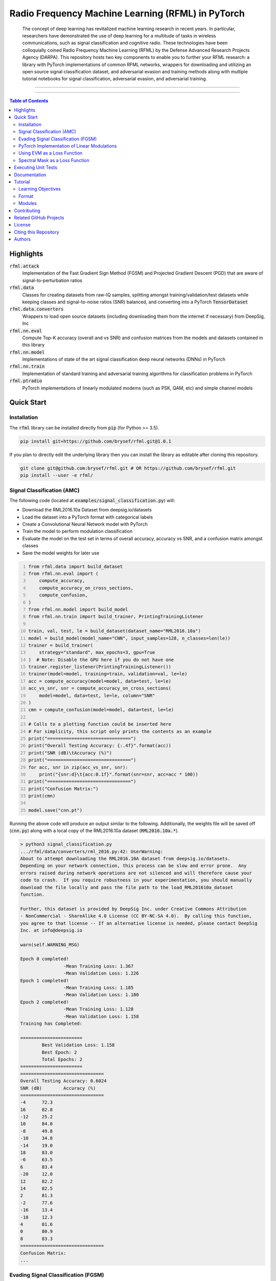 Radio Frequency Machine Learning (RFML) in PyTorch
==================================================

    The concept of deep learning has revitalized machine learning research in recent years.
    In particular, researchers have demonstrated the use of deep learning for a multitude of tasks in wireless communications, such as signal classification and cognitive radio.
    These technologies have been colloquially coined Radio Frequency Machine Learning (RFML) by the Defense Advanced Research Projects Agency (DARPA).
    This repository hosts two key components to enable you to further your RFML research: a library with PyTorch implementations of common RFML networks, wrappers for downloading and utilizing an open source signal classification dataset, and adversarial evasion and training methods along with multiple tutorial notebooks for signal classification, adversarial evasion, and adversarial training.

-------------------

.. raw:: html

    <div align="center">

|LICENSE_BADGE| |PYTHON_BADGE| |PYTORCH_BADGE| |BLACK_BADGE|

.. raw:: html

    </div>

.. |LICENSE_BADGE| image:: https://img.shields.io/badge/License-BSD%203--Clause-blue.svg?style=plastic
    :alt: License
    :target: /LICENSE.rst
.. |PYTHON_BADGE| image:: https://img.shields.io/badge/Python-3-informational.svg?style=plastic
    :alt: Uses Python 3
.. |PYTORCH_BADGE| image:: https://img.shields.io/badge/Made%20With-PyTorch-informational.svg?style=plastic
    :alt: Deep Learning by PyTorch
    :target: https://pytorch.org
.. |BLACK_BADGE| image:: https://img.shields.io/badge/Code%20Style-Black-000000.svg?style=plastic
    :target: https://github.com/python/black

-------------------

.. contents:: **Table of Contents**

Highlights
##########

:code:`rfml.attack`
    Implementation of the Fast Gradient Sign Method (FGSM) and Projected Gradient Descent (PGD) that are aware of signal-to-perturbation ratios
:code:`rfml.data`
    Classes for creating datasets from raw-IQ samples, splitting amongst training/validation/test datasets while keeping classes and signal-to-noise ratios (SNR) balanced, and converting into a PyTorch :code:`TensorDataset`
:code:`rfml.data.converters`
    Wrappers to load open source datasets (including downloading them from the internet if necessary) from DeepSig, Inc
:code:`rfml.nn.eval`
    Compute Top-K accuracy (overall and vs SNR) and confusion matrices from the models and datasets contained in this library
:code:`rfml.nn.model`
    Implementations of state of the art signal classification deep neural networks (DNNs) in PyTorch
:code:`rfml.nn.train`
    Implementation of standard training and adversarial training algorithms for classification problems in PyTorch
:code:`rfml.ptradio`
    PyTorch implementations of linearly modulated modems (such as PSK, QAM, etc) and simple channel models

Quick Start
###########

Installation
------------

The :code:`rfml` library can be installed directly from :code:`pip` (for Python >= 3.5).

.. code:: bash

    pip install git+https://github.com/brysef/rfml.git@1.0.1

If you plan to directly edit the underlying library then you can install the library as editable after cloning this repository.

.. code:: bash

    git clone git@github.com:brysef/rfml.git # OR https://github.com/brysef/rfml.git
    pip install --user -e rfml/

Signal Classification (AMC)
---------------------------

.. raw:: html

    <details>
    <summary>Click to Expand</summary>

The following code (located at :code:`examples/signal_classification.py`) will:

- Download the RML2016.10a Dataset from deepsig.io/datasets
- Load the dataset into a PyTorch format with categorical labels
- Create a Convolutional Neural Network model with PyTorch
- Train the model to perform modulation classification
- Evaluate the model on the test set in terms of overall accuracy, accuracy vs SNR, and a confusion matrix amongst classes
- Save the model weights for later use

.. code:: python
    :number-lines:

    from rfml.data import build_dataset
    from rfml.nn.eval import (
        compute_accuracy,
        compute_accuracy_on_cross_sections,
        compute_confusion,
    )
    from rfml.nn.model import build_model
    from rfml.nn.train import build_trainer, PrintingTrainingListener

    train, val, test, le = build_dataset(dataset_name="RML2016.10a")
    model = build_model(model_name="CNN", input_samples=128, n_classes=len(le))
    trainer = build_trainer(
        strategy="standard", max_epochs=3, gpu=True
    )  # Note: Disable the GPU here if you do not have one
    trainer.register_listener(PrintingTrainingListener())
    trainer(model=model, training=train, validation=val, le=le)
    acc = compute_accuracy(model=model, data=test, le=le)
    acc_vs_snr, snr = compute_accuracy_on_cross_sections(
        model=model, data=test, le=le, column="SNR"
    )
    cmn = compute_confusion(model=model, data=test, le=le)

    # Calls to a plotting function could be inserted here
    # For simplicity, this script only prints the contents as an example
    print("===============================")
    print("Overall Testing Accuracy: {:.4f}".format(acc))
    print("SNR (dB)\tAccuracy (%)")
    print("===============================")
    for acc, snr in zip(acc_vs_snr, snr):
        print("{snr:d}\t{acc:0.1f}".format(snr=snr, acc=acc * 100))
    print("===============================")
    print("Confusion Matrix:")
    print(cmn)

    model.save("cnn.pt")

Running the above code will produce an output similar to the following.
Additionally, the weights file will be saved off (:code:`cnn.py`) along with a local copy of the RML2016.10a dataset (:code:`RML2016.10a.*`).

.. code:: bash

    > python3 signal_classification.py
    .../rfml/data/converters/rml_2016.py:42: UserWarning:
    About to attempt downloading the RML2016.10A dataset from deepsig.io/datasets.
    Depending on your network connection, this process can be slow and error prone.  Any
    errors raised during network operations are not silenced and will therefore cause your
    code to crash.  If you require robustness in your experimentation, you should manually
    download the file locally and pass the file path to the load_RML201610a_dataset
    function.

    Further, this dataset is provided by DeepSig Inc. under Creative Commons Attribution
    - NonCommercial - ShareAlike 4.0 License (CC BY-NC-SA 4.0).  By calling this function,
    you agree to that license -- If an alternative license is needed, please contact DeepSig
    Inc. at info@deepsig.io

    warn(self.WARNING_MSG)

    Epoch 0 completed!
                    -Mean Training Loss: 1.367
                    -Mean Validation Loss: 1.226
    Epoch 1 completed!
                    -Mean Training Loss: 1.185
                    -Mean Validation Loss: 1.180
    Epoch 2 completed!
                    -Mean Training Loss: 1.128
                    -Mean Validation Loss: 1.158
    Training has Completed:

    =======================
            Best Validation Loss: 1.158
            Best Epoch: 2
            Total Epochs: 2
    =======================
    ===============================
    Overall Testing Accuracy: 0.6024
    SNR (dB)        Accuracy (%)
    ===============================
    -4      72.3
    16      82.8
    -12     25.2
    10      84.0
    -8      49.8
    -10     34.8
    -14     19.0
    18      83.0
    -6      63.5
    6       83.4
    -20     12.0
    12      82.2
    14      82.5
    2       81.3
    -2      77.6
    -16     13.4
    -18     12.3
    4       81.6
    0       80.9
    8       83.3
    ===============================
    Confusion Matrix:
    ...

.. raw:: html

    </details>

Evading Signal Classification (FGSM)
------------------------------------

.. raw:: html

    <details>
    <summary>Click to Expand</summary>

The following code (located at :code:`examples/adversarial_evasion.py`) will:

- Download the RML2016.10a Dataset from deepsig.io/datasets
- Load the dataset into a PyTorch format with categorical labels and only keep high SNR samples
- Create a Convolutional Neural Network model with PyTorch
- Load pre-trained weights (see `Signal Classification (AMC)`_)
- Evaluate the model on the dataset with no adversarial evasion for a baseline
- Perform an FGSM attack with a signal-to-perturbation ratio of 10 dB

Note that its likely that this script would evaluate the network on data it also used for training and that is certainly not desired.
This script is merely meant to serve as an easy example and shouldn't be directly used for evaluation.

.. code:: python
    :number-lines:

    from rfml.attack import fgsm
    from rfml.data import build_dataset
    from rfml.nn.eval import compute_accuracy
    from rfml.nn.model import build_model

    from torch.utils.data import DataLoader

    _, _, test, le = build_dataset(dataset_name="RML2016.10a", test_pct=0.9)
    mask = test.df["SNR"] >= 18
    model = build_model(model_name="CNN", input_samples=128, n_classes=len(le))
    model.load("cnn.pt")

    acc = compute_accuracy(model=model, data=test, le=le, mask=mask)
    print("Normal (no attack) Accuracy on Dataset: {:.3f}".format(acc))

    spr = 10  # dB
    right = 0
    total = 0
    dl = DataLoader(test.as_torch(le=le, mask=mask), shuffle=True, batch_size=512)
    for x, y in dl:
        adv_x = fgsm(x, y, spr=spr, input_size=128, sps=8, net=model)

        predictions = model.predict(adv_x)
        right += (predictions == y).sum().item()
        total += len(y)

    adv_acc = float(right) / total
    print("Adversarial Accuracy with SPR of {} dB attack: {:.3f}".format(spr, adv_acc))
    print("FGSM Degraded Model Accuracy by {:.3f}".format(acc - adv_acc))

Running the above code will produce an output similar to the following.

.. code:: bash

    > python3 examples/adversarial_evasion.py
        Normal (no attack) Accuracy on Dataset: 0.831
        Adversarial Accuracy with SPR of 10 dB attack: 0.092
        FGSM Degraded Model Accuracy by 0.740

.. raw:: html

    </details>

PyTorch Implementation of Linear Modulations
--------------------------------------------

.. raw:: html

    <details>
    <summary>Click to Expand</summary>

The following code (located at :code:`examples/pt_modem.py`) will do the following:

- Generate a random bit stream
- Modulate that bit stream using a PyTorch implementation of a linear modem (with a symbol mapping, upsampling, and pulse shaping)
- Corrupt the signal using AWGN generated by a PyTorch module
- Demodulate the bit stream back using a PyTorch implementation (with match filtering, downsampling, and a hard decision on symbol unmapping)
- Compute the bit error rate

While it is a simplistic example, the individual pieces (transmit, receive, and channel) can all be reused for your specific application.

.. code:: python
    :number-lines:

    from rfml.ptradio import AWGN, Transmitter, Receiver, theoreticalBER

    import numpy as np

    modulation = "BPSK"  # could be QPSK, 8PSK, QAM16, QAM64
    tx = Transmitter(modulation=modulation)
    channel = AWGN()
    rx = Receiver(modulation=modulation)

    n_symbols = int(10e3)
    n_bits = int(tx.symbol_encoder.get_bps() * n_symbols)
    snrs = list(range(0, 8))
    n_trials = 10

    for snr in range(0, 8):
        channel.set_snr(snr)
        n_errors = 0

        for _ in range(n_trials):
            tx_bits = np.random.randint(low=0, high=2, size=n_bits)
            tx_iq = tx.modulate(bits=tx_bits)

            rx_iq = channel(tx_iq)

            rx_bits = rx.demodulate(iq=rx_iq)
            rx_bits = np.array(rx_bits)

            n_errors += np.sum(np.abs(tx_bits - rx_bits))

        ber = float(n_errors) / float(n_bits * n_trials)
        theory = theoreticalBER(modulation=modulation, snr=snr)

        print(
            "BER={:.3e}, "
            "theory={:.3e}, "
            "|diff|={:.3e}, "
            "SNR={:d}, "
            "modulation={}".format(ber, theory, np.abs(ber - theory), snr, modulation)
        )

Running the above code will produce an output similar to the following.

.. code:: bash

    > python3 examples/pt_modem.py
        BER=7.763e-02, theory=7.865e-02, |diff|=1.020e-03, SNR=0, modulation=BPSK
        BER=5.502e-02, theory=5.628e-02, |diff|=1.262e-03, SNR=1, modulation=BPSK
        BER=3.740e-02, theory=3.751e-02, |diff|=1.060e-04, SNR=2, modulation=BPSK
        BER=2.340e-02, theory=2.288e-02, |diff|=5.220e-04, SNR=3, modulation=BPSK
        BER=1.269e-02, theory=1.250e-02, |diff|=1.890e-04, SNR=4, modulation=BPSK
        BER=6.500e-03, theory=5.954e-03, |diff|=5.461e-04, SNR=5, modulation=BPSK
        BER=2.250e-03, theory=2.388e-03, |diff|=1.383e-04, SNR=6, modulation=BPSK
        BER=8.000e-04, theory=7.727e-04, |diff|=2.733e-05, SNR=7, modulation=BPSK

.. raw:: html

    </details>

Using EVM as a Loss Function
----------------------------

.. raw:: html

    <details>
    <summary>Click to Expand</summary>

The Error Vector Magnitude (EVM) of the symbols can be used as a loss function as well.
The following code snippet (located at :code:`examples/evm_loss.py`) presents a, silly, minimalist example of its use.
In this code, a transmit/receive chain is constructed (see `PyTorch Implementation of Linear Modulations`_) and the transmitted symbols are *learned* from some target received symbols.

.. code:: python
    :number-lines:

    from rfml.ptradio import RRC, Upsample, Downsample
    from rfml.ptradio.modem import _qpsk_constellation
    from rfml.nn.F import evm

    import numpy as np

    import torch
    from torch.nn import Sequential, Parameter
    from torch.autograd import Variable
    from torch.optim import SGD

    n_symbols = 32
    indices = np.random.randint(low=0, high=4, size=n_symbols)
    target_symbols = np.array([_qpsk_constellation[i] for i in indices])
    target_symbols = np.stack((target_symbols.real, target_symbols.imag))
    _target_symbols = torch.from_numpy(
        target_symbols[np.newaxis, np.newaxis, ::].astype(np.float32)
    )

    mean = torch.zeros((1, 1, 2, _target_symbols.shape[3]))
    std = torch.ones((1, 1, 2, _target_symbols.shape[3]))
    tx_symbols = torch.nn.Parameter(torch.normal(mean, std))

    optimizer = SGD((tx_symbols,), lr=10e-2, momentum=0.9)

    tx_chain = Sequential(
        Upsample(i=8), RRC(alpha=0.35, sps=8, filter_span=8, add_pad=True)
    )
    rx_chain = Sequential(
        RRC(alpha=0.35, sps=8, filter_span=8, add_pad=False), Downsample(offset=8 * 8, d=8)
    )

    n_epochs = 151
    for i in range(n_epochs):
        tx_signal = tx_chain(tx_symbols)
        rx_symbols = rx_chain(tx_signal)
        loss = torch.mean(evm(rx_symbols, _target_symbols))

        if i % 15 == 0:
            print("Loss @ epoch {}: {:3f}".format(i, loss))

        loss.backward()
        optimizer.step()
        tx_symbols.grad.zero_()

The code may be better understood through a diagram.

.. image:: notebooks/_fig/symbolloss.png
   :height: 100px
   :width: 200px
   :scale: 50%
   :alt: Overview of simplistic example for utilizing symbol (EVM) loss
   :align: center

If the above code is executed, an output similar to the following should be observed.

.. code:: bash

    > python3 examples/evm_loss.py
        Loss @ epoch 0: 1.700565
        Loss @ epoch 15: 1.455332
        Loss @ epoch 30: 1.062061
        Loss @ epoch 45: 0.700792
        Loss @ epoch 60: 0.422401
        Loss @ epoch 75: 0.220447
        Loss @ epoch 90: 0.102916
        Loss @ epoch 105: 0.044921
        Loss @ epoch 120: 0.021536
        Loss @ epoch 135: 0.006125
        Loss @ epoch 150: 0.004482

Which may also be better understood through an animation.

.. image:: notebooks/_fig/symbolerror.gif
   :height: 100px
   :width: 200px
   :scale: 50%
   :alt: Animation of utilizing symbol (EVM) loss
   :align: center

.. raw:: html

    </details>

Spectral Mask as a Loss Function
--------------------------------

.. raw:: html

    <details>
    <summary>Click to Expand</summary>

Nearly all communications systems are frequency limited, therefore, it can be helpful to have a component of the loss function which penalizes the use of spectrum.
The following simple example (located at :code:`examples/spectral_loss.py`) demonstrates a *filtering* of a signal to adhere to a spectral mask.
By itself, it isn't useful as the performance is extremely subpar to a standard digital filter; however, it can be incorportated into a larger machine learning workflow.

.. code:: python
    :number-lines:

    from rfml.nn.F import psd
    from rfml.ptradio import RRC

    import numpy as np

    import torch
    from torch.nn import Parameter
    from torch.optim import SGD

    n_time = 1024

    # Create a white gaussian noise signal -- therefore ~ flat across frequency
    mean = torch.zeros((1, 1, 2, n_time))
    std = torch.ones((1, 1, 2, n_time)) / 25.0
    signal = torch.nn.Parameter(torch.normal(mean, std))
    t = np.arange(n_time)

    # Define our "target" PSD profile to be the spectrum of the root raised cosine
    rrc = RRC()
    impulse = rrc.impulse_response
    # The impulse response is real valued so we'll make it "complex" by just adding
    # another dimension in for IQ and setting the imaginary portion to 0
    impulse = torch.cat((impulse, impulse), dim=2)
    impulse[:, :, 1, :] = 0.0

    # In order to match dimensions with our desired frequency resolution by
    # setting n_time to be the FFT length -- we must pad with some zeros
    _to_pad = torch.zeros(
        (impulse.shape[0], impulse.shape[1], impulse.shape[2], n_time - impulse.shape[3])
    )
    impulse = torch.cat((impulse, _to_pad), dim=3)

    target_psd = psd(impulse)

    optimizer = SGD((signal,), lr=50e-4, momentum=0.9)

    n_epochs = 151
    for i in range(n_epochs):
        cur_psd = psd(signal)
        loss = torch.mean((cur_psd - target_psd) ** 2)

        if i % 15 == 0:
            print("Loss @ epoch {}: {:3f}".format(i, loss))

        loss.backward()
        optimizer.step()
        signal.grad.zero_()

It may be easier to understand the above code with a diagram.

.. image:: notebooks/_fig/spectralloss.png
   :height: 200px
   :width: 100px
   :scale: 50%
   :alt: Overview of simplistic example for utilizing spectral loss
   :align: center

If the example is ran, an output similar to the following will be displayed.

.. code:: bash

    > python3 examples/spectral_loss.py
        Loss @ epoch 0: 20.610109
        Loss @ epoch 15: 1.159350
        Loss @ epoch 30: 0.206273
        Loss @ epoch 45: 0.039206
        Loss @ epoch 60: 0.007379
        Loss @ epoch 75: 0.001740
        Loss @ epoch 90: 0.000586
        Loss @ epoch 105: 0.000301
        Loss @ epoch 120: 0.000195
        Loss @ epoch 135: 0.000145
        Loss @ epoch 150: 0.000117

Which, again, may be more easily understood through an animation.

.. image:: notebooks/_fig/spectral.gif
   :height: 200px
   :width: 100px
   :scale: 50%
   :alt: Animation of utilizing spectral loss
   :align: center

Clearly, the loss function does a great job at initially killing the out of band energy to comply with the provided spectral mask, however, it only achieves ~20dB of attenuation whereas a digital filter could achieve much greater out of band attenuation.

.. raw:: html

    </details>

Executing Unit Tests
####################
From the root folder of the repository.

.. code:: bash

    python3 -m pytest

Documentation
#############
The documentation is a relatively simplistic Sphinx API rendering hosted within the repository by GitHub pages.
It can be accessed at `brysef.github.io/rfml <https://www.brysef.github.io/rfml/>`_.

Tutorial
########

This code was released in support of a tutorial offered at MILCOM 2019 (`Adversarial Radio Frequency Machine Learning (RFML) with PyTorch <https://events.afcea.org/MILCOM19/Public/SessionDetails.aspx?FromPage=Sessions.aspx&SessionID=7815&SessionDateID=564>`_).
While the code contained in the library can be applied more broadly, the tutorial was focused on adversarial evasion attacks and defenses on deep learning enabled signal classification systems.
The learning objectives and course outline of that tutorial are provided below.
Of particular interest, three Jupyter Notebooks are included that demonstrate how to: train an Automatic Modulation Classification Neural Network, evade signal classification with the Fast Gradient Sign Method, and perform adversarial training.

Learning Objectives
-------------------
Through this tutorial, the attendee will be introduced to the following concepts:

1.  Applications of RFML

2.  The PyTorch toolkit for developing RFML solutions

    - (Hands-On Exercise) Train, validate, and test a simple neural network for spectrum sensing
    - Advanced PyTorch concepts (such as custom loss functions and modules to support advanced digital signal processing functions)

3.  Adversarial machine learning applied to RFML

    - Overview of current state-of-the-art in adversarial RFML
    - (Hands-On Exercise) Develop an adversarial evasion attack against a spectrum sensing network (created by the attendee) using the well-known Fast Gradient Sign Method (FGSM) algorithm
    - Overview of hardening techniques against adversarial RFML
    - (Hands-On Exercise) Utilize adversarial training to harden a RFML model

Format
------
The primary objective of the tutorial is for the attendee to be hands-on with the code.
Therefore, while a lot of information is presented in slide format, the core of the tutorial is code execution through prepared `Jupyter Notebooks <https://jupyter.org>`_ executed in `Google Colaboratory <https://colab.research.google.com>`_.
In the modules listed below, you can click on the *solutions* notebook to view a pre-ran Jupyter Notebook that is rendered by GitHub, or, click on *Open in Colab* to open an executable version in Google Colaboratory.
Note that when opening Google Colaboratory you should either enable the GPU Hardware Accelerator (`click here for how <https://jovianlin.io/pytorch-with-gpu-in-google-colab/>`_) or disable the GPU flag in the notebooks (this will make execution very slow).

Modules
-------
.. list-table::
    :widths: 5, 5, 30, 20
    :align: center
    :header-rows: 1

    * - #
      - Time
      - Description
      - Notes/Solutions/Exercises
    * - 0
      - 10m
      - **Introduction:** |br| Provide an overview of RFML with a focus on signal classification.
      -
    * - 1
      - 10m
      - **Tutorial Objectives and Software Tools:** |br| Describe the skills that will be learned in this tutorial and introduce the format and software tools utilized for the hands-on exercises.
      -
    * - 2
      - 20m
      - **Train/Evaluate a DNN for AMC:** |br| Train and validate a DNN using a static dataset of raw IQ data to perform an automatic modulation classification (AMC) task. After training, the performance of the network will be evaluated as a function of SNR and an averaged confusion matrix of all possible classes.
      - |SOLUTIONS_TRAIN| |br| |COLAB_TRAIN|
    * - 3
      - 15m
      - **Adversarial RF Machine Learning:** |br| Provide an overview of adversarial machine learning techniques and how they uniquely apply to RFML.  In particular, focus on adversarial evasion attacks and the well-known FGSM algorithm.
      -
    * - 4
      - 20m
      - **Evade Signal Classification with FGSM:** |br| Develop a white-box, digital, adversarial evasion attack against a trained AMC DNN using the FGSM algorithm.
      - |SOLUTIONS_EVADE| |br| |COLAB_EVADE|
    * - 5
      - 15m
      - **Physical Adversarial RF Machine Learning:** |br| Many adversarial ML techniques in the literature focus on attacks that have digital access to the classifier input; however, the primary vulnerability of RFML is to physical attacks, which are transmitted over-the-air and thus perturbations are subject to natural noise and impact their intended receiver.
      -
    * -
      -
      - **Break**
      -
    * - 6
      - 15m
      - **Hardening RFML Against Adversarial Evasion:** |br| Provide an overview of techniques by which to harden deep learning solutions against adversarial evasion attacks.  In particular, study the unique defense techniques that have been proposed in RFML for both detecting adversarial examples and being robust to those adversarial examples (by still correctly classifiying them).
      -
    * - 7
      - 20m
      - **Adversarial Training:** |br| Train a DNN, with portions of the training inputs being adversarial examples generated from FGSM on the fly, in order to gain more robustness against an FGSM attack.
      - |SOLUTIONS_ROBUST| |br| |COLAB_ROBUST|
    * - 9
      - 10m
      - **Conclusion:** |br| Summary of current state of adversarial RFML, the proposed next steps for research, and immediate actions to ensure robust RFML devices.
      -
    * - 10
      - 20m
      - **Advanced Topics in PyTorch:** |br| "Expert" filters, channel models, and custom loss functions for RF.
      -
    * -
      -
      - **Bibliography:** |br| Citations used in the slides and code.
      -


.. TODO -- could include the slides here
.. |NOTES_INTRO| image:: https://img.shields.io/badge/Open-Notes-lightgrey.svg?style=plastic
    :alt: Open Notes: Introduction
    :target: notes/module0_introduction.rst
.. |NOTES_OBJECTIVES| image:: https://img.shields.io/badge/Open-Notes-lightgrey.svg?style=plastic
    :alt: Open Notes: Tutorial Objectives and Software Tools
    :target: notes/module1_objectivesandtools.rst
.. |NOTES_ADVERSARIAL| image:: https://img.shields.io/badge/Open-Notes-lightgrey.svg?style=plastic
    :alt: Open Notes: Adversarial RF Machine Learning
    :target: notes/module3_advdersarialrfml.rst
.. |NOTES_PHYSICAL| image:: https://img.shields.io/badge/Open-Notes-lightgrey.svg?style=plastic
    :alt: Open Notes: Physical Adversarial RF Machine Learning
    :target: notes/module3_advdersarialrfml.rst
.. |NOTES_HARDENING| image:: https://img.shields.io/badge/Open-Notes-lightgrey.svg?style=plastic
    :alt: Open Notes: Hardening RFML Against Adversarial Evasion
    :target: notes/module5_hardening.rst
.. |NOTES_CONCLUSION| image:: https://img.shields.io/badge/Open-Notes-lightgrey.svg?style=plastic
    :alt: Open Notes: Conclusion of Adversarial RFML
    :target: notes/module5_hardening.rst
.. |NOTES_ADVANCED| image:: https://img.shields.io/badge/Open-Notes-lightgrey.svg?style=plastic
    :alt: Open Notes: Advanced RFML Modules in PyTorch
    :target: notes/module5_hardening.rst

.. |SOLUTIONS_TRAIN| image:: https://img.shields.io/badge/Solutions-Notebook-informational.svg?style=plastic&logo=jupyter
    :alt: Open Solutions Notebook: Train/Evaluate a DNN for AMC
    :target: notebooks/module2_solutions.ipynb
.. |SOLUTIONS_EVADE| image:: https://img.shields.io/badge/Solutions-Notebook-informational.svg?style=plastic&logo=jupyter
    :alt: Open Solutions Notebook: Evade Signal Classification with FGSM
    :target: notebooks/module4_solutions.ipynb
.. |SOLUTIONS_ROBUST| image:: https://img.shields.io/badge/Solutions-Notebook-informational.svg?style=plastic&logo=jupyter
    :alt: Open Solutions Notebook: Adversarial Training
    :target: notebooks/module6_solutions.ipynb

.. |COLAB_TRAIN| image:: https://colab.research.google.com/assets/colab-badge.svg
    :alt: Open Notebook in Colab: Train/Evaluate a DNN for AMC
    :target: https://colab.research.google.com/github/brysef/rfml/blob/master/notebooks/module2_empty.ipynb
.. |COLAB_EVADE| image:: https://colab.research.google.com/assets/colab-badge.svg
    :alt: Open Notebook in Colab: Evade Signal Classification with FGSM
    :target: https://colab.research.google.com/github/brysef/rfml/blob/master/notebooks/module4_empty.ipynb
.. |COLAB_ROBUST| image:: https://colab.research.google.com/assets/colab-badge.svg
    :alt: Open Notebook in Colab: Adversarial Training
    :target: https://colab.research.google.com/github/brysef/rfml/blob/master/notebooks/module6_empty.ipynb

Contributing
############
If you find any errors, feel free to open an issue; though I can't guarantee how quickly it will be looked at.
Pull requests are accepted though 😃!
There isn't an extensive contribution guideline, but, please follow the `GitHub Flow <https://guides.github.com/introduction/flow/>`_.

In particular, ensure that you've:

- written a passing unit test (that would have failed before)
- formatted the code with `black <https://black.readthedocs.io/en/stable/>`_
- re-built the documentation (if applicable)
- adequately described why the change was needed (if a bug) or what the change does (if a new feature)

If you've open sourced your own work in machine learning for wireless communications, feel free to drop me a note to be added to the related projects!

Related GitHub Projects
#######################

- `MeysamSadeghi/Security of DL in Wireless <https://github.com/meysamsadeghi/Security-and-Robustness-of-Deep-Learning-in-Wireless-Communication-Systems>`_: Attacks on Physical Layer Auto-Encoders in TensorFlow
- `RadioML/Examples <https://github.com/radioML/examples>`_: Automatic Modulation Classification using Keras
- `RadioML/Dataset <https://github.com/radioML/dataset>`_: Recreate the RML Synthetic Datasets using GNU Radio
- `immortal3/AutoEncoder Communication <https://github.com/immortal3/AutoEncoder-Based-Communication-System>`_: TensorFlow implementation of "An Introduction to Deep Learning for the Physical Layer"
- `Tensorflow/Cleverhans <https://github.com/tensorflow/cleverhans>`_: Library for adversarial machine learning attacks and defenses with support for Tensorflow (support for other frameworks coming soon) -- This repository also contains tutorials for adversarial machine learning
- `BethgeLab/Foolbox <https://github.com/bethgelab/foolbox>`_: Library for adversarial machine learning attacks with support for PyTorch, Keras, and TensorFlow
- `MadryLab/robustness <https://github.com/MadryLab/robustness>`_: Adversarial training library built with PyTorch.
- `FastAI <https://github.com/fastai/fastai>`_: An extensive deep learning library along with tutorials built on top of PyTorch
- `PyTorch <https://pytorch.org/tutorials/>`_: The PyTorch library itself comes with excellent documentation and tutorials

License
#######
This project is licensed under the BSD 3-Clause License -- See `LICENSE.rst <LICENSE.rst>`_ for more details.

Citing this Repository
######################
This repository contains implementations of other folk's algorithms (e.g. adversarial attacks, neural network architectures, dataset wrappers, etc.) and therefore, whenever those algorithms are used, their respective works **must** be cited.
The relevant citations for their works have been provided in the *docstrings* when needed.
Since this repository isn't the *official* code for any publication, you take responsibility for the *correctness* of the implementations (although we've made every effort to ensure that the code is well tested).

If you find this code useful for your research, please consider referencing it in your work so that others are aware.
This repository isn't citable (since that requires `archiving and creating a DOI <https://guides.github.com/activities/citable-code/>`_), so a simple footnote would be the best way to reference this repository.

.. code:: latex

    \footnote{Code is available at \textit{github.com/brysef/rfml}}

If your work specifically revolves around adversarial machine learning for wireless communications, consider citing my journal publication (on FGSM physical adversarial attacks for wireless communications) or MILCOM conference paper (on adding communications loss to adversarial attacks).

.. code:: latex

    @article{Flowers2019a,
            author = {B. {Flowers} and R. M. {Buehrer} and W. C. {Headley}},
            doi = {10.1109/TIFS.2019.2934069},
            issn = {1556-6013},
            journal = {IEEE Transactions on Information Forensics and Security},
            month = {},
            number = {},
            pages = {1-1},
            title = {Evaluating Adversarial Evasion Attacks in the Context of Wireless Communications},
            volume = {},
            year = {2019}
    }
    @inproceedings{mine:Flowers2019b,
        author = {Bryse Flowers and R. Michael Buehrer and William C. Headley},
        booktitle = {Military Commun. Conf.},
        publisher = {IEEE},
        title = {Communications Aware Adversarial Residual Networks},
        type = {Conference Proceedings},
        year = {2019}
    }


Authors
#######

.. list-table::
    :widths: 30, 60, 10
    :align: center

    * - **Bryse Flowers**
      - PhD student at UCSD
      - bflowers@ucsd.edu
    * - **William C. Headley**
      - Associate Director of Electronic Systems Laboratory, Hume Center / Research Assistant Professor ECE Virginia Tech
      - cheadley@vt.edu

Numerous others have generously contributed to this work -- see `CONTRIBUTORS.rst <CONTRIBUTORS.rst>`_ for more details.

.. |br| raw:: html

    <br />